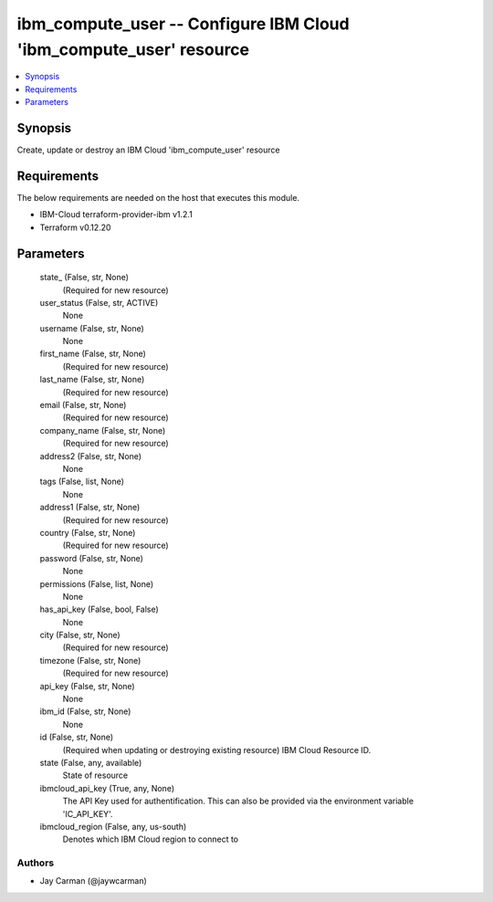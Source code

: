 
ibm_compute_user -- Configure IBM Cloud 'ibm_compute_user' resource
===================================================================

.. contents::
   :local:
   :depth: 1


Synopsis
--------

Create, update or destroy an IBM Cloud 'ibm_compute_user' resource



Requirements
------------
The below requirements are needed on the host that executes this module.

- IBM-Cloud terraform-provider-ibm v1.2.1
- Terraform v0.12.20



Parameters
----------

  state_ (False, str, None)
    (Required for new resource)


  user_status (False, str, ACTIVE)
    None


  username (False, str, None)
    None


  first_name (False, str, None)
    (Required for new resource)


  last_name (False, str, None)
    (Required for new resource)


  email (False, str, None)
    (Required for new resource)


  company_name (False, str, None)
    (Required for new resource)


  address2 (False, str, None)
    None


  tags (False, list, None)
    None


  address1 (False, str, None)
    (Required for new resource)


  country (False, str, None)
    (Required for new resource)


  password (False, str, None)
    None


  permissions (False, list, None)
    None


  has_api_key (False, bool, False)
    None


  city (False, str, None)
    (Required for new resource)


  timezone (False, str, None)
    (Required for new resource)


  api_key (False, str, None)
    None


  ibm_id (False, str, None)
    None


  id (False, str, None)
    (Required when updating or destroying existing resource) IBM Cloud Resource ID.


  state (False, any, available)
    State of resource


  ibmcloud_api_key (True, any, None)
    The API Key used for authentification. This can also be provided via the environment variable 'IC_API_KEY'.


  ibmcloud_region (False, any, us-south)
    Denotes which IBM Cloud region to connect to













Authors
~~~~~~~

- Jay Carman (@jaywcarman)

